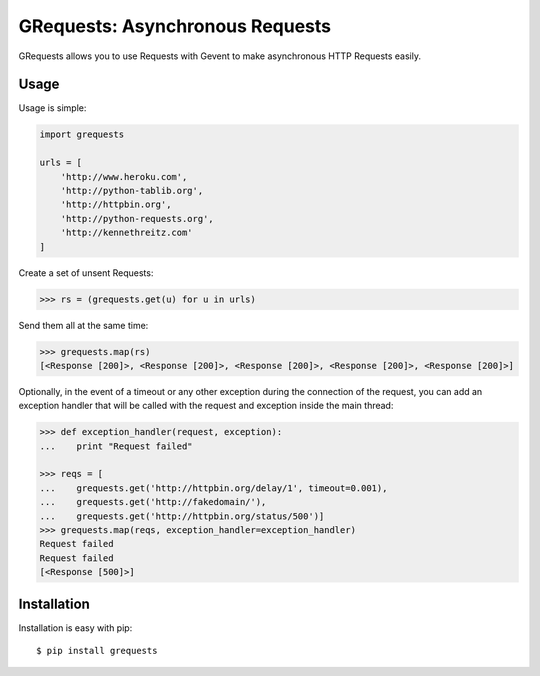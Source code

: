 GRequests: Asynchronous Requests
===============================

GRequests allows you to use Requests with Gevent to make asynchronous HTTP
Requests easily.


Usage
-----

Usage is simple:

.. code-block:: python

    import grequests

    urls = [
        'http://www.heroku.com',
        'http://python-tablib.org',
        'http://httpbin.org',
        'http://python-requests.org',
        'http://kennethreitz.com'
    ]

Create a set of unsent Requests:

.. code-block:: python

    >>> rs = (grequests.get(u) for u in urls)

Send them all at the same time:

.. code-block:: python

    >>> grequests.map(rs)
    [<Response [200]>, <Response [200]>, <Response [200]>, <Response [200]>, <Response [200]>]

Optionally, in the event of a timeout or any other exception during the connection of
the request, you can add an exception handler that will be called with the request and
exception inside the main thread:

.. code-block:: python

    >>> def exception_handler(request, exception):
    ...    print "Request failed"

    >>> reqs = [
    ...    grequests.get('http://httpbin.org/delay/1', timeout=0.001),
    ...    grequests.get('http://fakedomain/'),
    ...    grequests.get('http://httpbin.org/status/500')]
    >>> grequests.map(reqs, exception_handler=exception_handler)
    Request failed
    Request failed
    [<Response [500]>]


Installation
------------

Installation is easy with pip::

    $ pip install grequests
